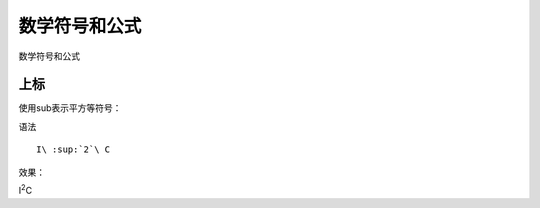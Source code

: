 .. vim: syntax=rst


数学符号和公式
==========================================
数学符号和公式


上标
-------------
使用sub表示平方等符号：

语法
::

   I\ :sup:`2`\ C

效果：

I\ :sup:`2`\ C

